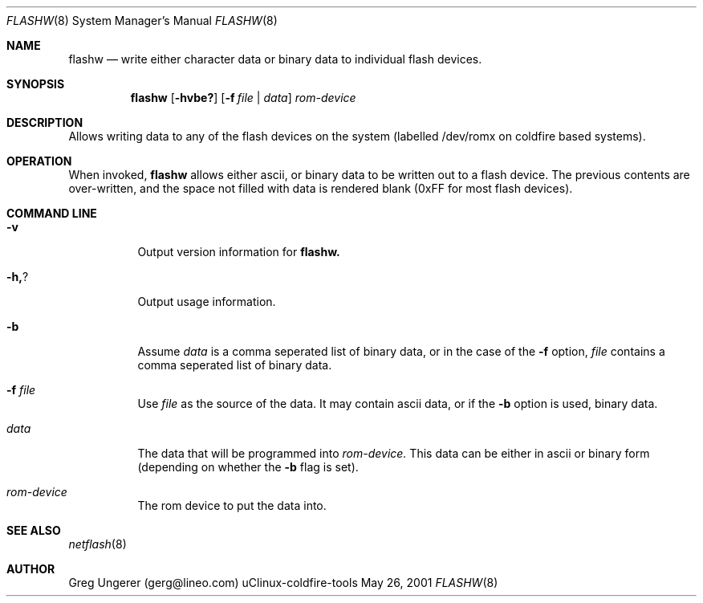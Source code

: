 .Dd May 26, 2001
.Dt FLASHW 8
.Os "uClinux-coldfire-tools"
.Sh NAME
.Nm flashw
.Nd write either character data or binary data to individual flash devices.
.Sh SYNOPSIS
.Nm flashw
.Op Fl hvbe?
.Op Fl f Ar file | data
.Ar rom-device
.Sh DESCRIPTION
Allows writing data to any of the flash devices on the system
(labelled /dev/romx on coldfire based systems).
.Sh OPERATION
.Pp
When invoked,
.Nm flashw
allows either ascii, or binary data to be written out to a flash device.  The 
previous contents are over-written, and the space not filled with data is
rendered blank (0xFF for most flash devices).
.Sh COMMAND LINE
.Bl -tag -width Ds
.It Fl v 
Output version information for 
.Nm flashw.
.It Fl h, ?
Output usage information.
.It Fl b
Assume
.Ar data 
is a comma seperated list of binary data, or in the case of the
.Fl f
option, 
.Ar file
contains a comma seperated list of binary data.
.It Fl f Ar file
Use
.Ar file
as the source of the data.  It may contain ascii data, or if the 
.Fl b
option is used, binary data.
.It Ar data
The data that will be programmed into
.Ar rom-device.
This data can be either in ascii or binary form (depending on whether the
.Fl b
flag is set).
.It Ar rom-device
The rom device to put the data into.
.Sh SEE ALSO
.Xr netflash 8
.Sh AUTHOR
Greg Ungerer (gerg@lineo.com)
